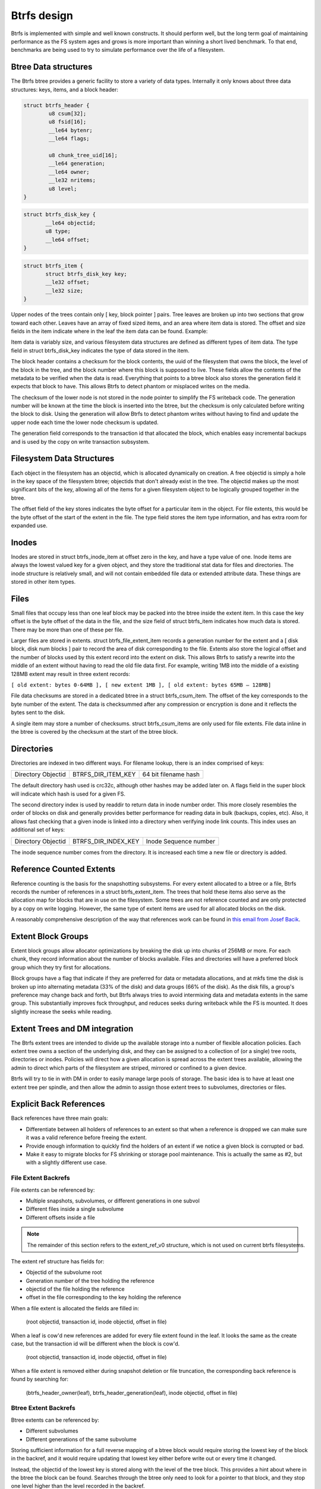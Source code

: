 Btrfs design
============

Btrfs is implemented with simple and well known constructs. It should
perform well, but the long term goal of maintaining performance as the
FS system ages and grows is more important than winning a short lived
benchmark. To that end, benchmarks are being used to try to simulate
performance over the life of a filesystem.


Btree Data structures
---------------------

The Btrfs btree provides a generic facility to store a variety of data
types. Internally it only knows about three data structures: keys,
items, and a block header:

.. code-block:: none

   struct btrfs_header {
           u8 csum[32];
           u8 fsid[16];
           __le64 bytenr;
           __le64 flags;

           u8 chunk_tree_uid[16];
           __le64 generation;
           __le64 owner;
           __le32 nritems;
           u8 level;
   }

.. code-block:: none

   struct btrfs_disk_key {
          __le64 objectid;
          u8 type;
          __le64 offset;
   }

.. code-block:: none

   struct btrfs_item {
          struct btrfs_disk_key key;
          __le32 offset;
          __le32 size;
   }

Upper nodes of the trees contain only [ key, block pointer ] pairs. Tree
leaves are broken up into two sections that grow toward each other.
Leaves have an array of fixed sized items, and an area where item data
is stored. The offset and size fields in the item indicate where in the
leaf the item data can be found. Example:

.. image:: Leaf-structure.png
   :alt: Leaf structure

Item data is variably size, and various filesystem data structures are
defined as different types of item data. The type field in struct
btrfs_disk_key indicates the type of data stored in the item.

The block header contains a checksum for the block contents, the uuid of
the filesystem that owns the block, the level of the block in the tree,
and the block number where this block is supposed to live. These fields
allow the contents of the metadata to be verified when the data is read.
Everything that points to a btree block also stores the generation field
it expects that block to have. This allows Btrfs to detect phantom or
misplaced writes on the media.

The checksum of the lower node is not stored in the node pointer to
simplify the FS writeback code. The generation number will be known at
the time the block is inserted into the btree, but the checksum is only
calculated before writing the block to disk. Using the generation will
allow Btrfs to detect phantom writes without having to find and update
the upper node each time the lower node checksum is updated.

The generation field corresponds to the transaction id that allocated
the block, which enables easy incremental backups and is used by the
copy on write transaction subsystem.


Filesystem Data Structures
--------------------------

Each object in the filesystem has an objectid, which is allocated
dynamically on creation. A free objectid is simply a hole in the key
space of the filesystem btree; objectids that don't already exist in the
tree. The objectid makes up the most significant bits of the key,
allowing all of the items for a given filesystem object to be logically
grouped together in the btree.

The offset field of the key stores indicates the byte offset for a
particular item in the object. For file extents, this would be the byte
offset of the start of the extent in the file. The type field stores the
item type information, and has extra room for expanded use.

Inodes
------

Inodes are stored in struct btrfs_inode_item at offset zero in the key,
and have a type value of one. Inode items are always the lowest valued
key for a given object, and they store the traditional stat data for
files and directories. The inode structure is relatively small, and will
not contain embedded file data or extended attribute data. These things
are stored in other item types.

Files
-----

Small files that occupy less than one leaf block may be packed into the
btree inside the extent item. In this case the key offset is the byte
offset of the data in the file, and the size field of struct btrfs_item
indicates how much data is stored. There may be more than one of these
per file.

Larger files are stored in extents. struct btrfs_file_extent_item
records a generation number for the extent and a [ disk block, disk num
blocks ] pair to record the area of disk corresponding to the file.
Extents also store the logical offset and the number of blocks used by
this extent record into the extent on disk. This allows Btrfs to satisfy
a rewrite into the middle of an extent without having to read the old
file data first. For example, writing 1MB into the middle of a existing
128MB extent may result in three extent records:

``[ old extent: bytes 0-64MB ], [ new extent 1MB ], [ old extent: bytes 65MB – 128MB]``

File data checksums are stored in a dedicated btree in a struct
btrfs_csum_item. The offset of the key corresponds to the byte number of
the extent. The data is checksummed after any compression or encryption
is done and it reflects the bytes sent to the disk.

A single item may store a number of checksums. struct btrfs_csum_items
are only used for file extents. File data inline in the btree is covered
by the checksum at the start of the btree block.

Directories
-----------

Directories are indexed in two different ways. For filename lookup,
there is an index comprised of keys:

================== ================== ====================
Directory Objectid BTRFS_DIR_ITEM_KEY 64 bit filename hash
================== ================== ====================

The default directory hash used is crc32c, although other hashes may be
added later on. A flags field in the super block will indicate which
hash is used for a given FS.

The second directory index is used by readdir to return data in inode
number order. This more closely resembles the order of blocks on disk
and generally provides better performance for reading data in bulk
(backups, copies, etc). Also, it allows fast checking that a given inode
is linked into a directory when verifying inode link counts. This index
uses an additional set of keys:

================== =================== =====================
Directory Objectid BTRFS_DIR_INDEX_KEY Inode Sequence number
================== =================== =====================

The inode sequence number comes from the directory. It is increased each
time a new file or directory is added.


Reference Counted Extents
-------------------------

Reference counting is the basis for the snapshotting subsystems. For
every extent allocated to a btree or a file, Btrfs records the number of
references in a struct btrfs_extent_item. The trees that hold these
items also serve as the allocation map for blocks that are in use on the
filesystem. Some trees are not reference counted and are only protected
by a copy on write logging. However, the same type of extent items are
used for all allocated blocks on the disk.

A reasonably comprehensive description of the way that references work
can be found in `this email from Josef
Bacik <http://www.spinics.net/lists/linux-btrfs/msg33415.html>`__.


Extent Block Groups
-------------------

Extent block groups allow allocator optimizations by breaking the disk
up into chunks of 256MB or more. For each chunk, they record information
about the number of blocks available. Files and directories will have a
preferred block group which they try first for allocations.

Block groups have a flag that indicate if they are preferred for data or
metadata allocations, and at mkfs time the disk is broken up into
alternating metadata (33% of the disk) and data groups (66% of the
disk). As the disk fills, a group's preference may change back and
forth, but Btrfs always tries to avoid intermixing data and metadata
extents in the same group. This substantially improves fsck throughput,
and reduces seeks during writeback while the FS is mounted. It does
slightly increase the seeks while reading.


Extent Trees and DM integration
-------------------------------

The Btrfs extent trees are intended to divide up the available storage
into a number of flexible allocation policies. Each extent tree owns a
section of the underlying disk, and they can be assigned to a collection
of (or a single) tree roots, directories or inodes. Policies will direct
how a given allocation is spread across the extent trees available,
allowing the admin to direct which parts of the filesystem are striped,
mirrored or confined to a given device.

Btrfs will try to tie in with DM in order to easily manage large pools
of storage. The basic idea is to have at least one extent tree per
spindle, and then allow the admin to assign those extent trees to
subvolumes, directories or files.


Explicit Back References
------------------------

Back references have three main goals:

-  Differentiate between all holders of references to an extent so that
   when a reference is dropped we can make sure it was a valid reference
   before freeing the extent.
-  Provide enough information to quickly find the holders of an extent
   if we notice a given block is corrupted or bad.
-  Make it easy to migrate blocks for FS shrinking or storage pool
   maintenance. This is actually the same as #2, but with a slightly
   different use case.


File Extent Backrefs
^^^^^^^^^^^^^^^^^^^^

File extents can be referenced by:

-  Multiple snapshots, subvolumes, or different generations in one
   subvol
-  Different files inside a single subvolume
-  Different offsets inside a file

.. note::
   The remainder of this section refers to the extent_ref_v0 structure, which is not used on current btrfs filesystems.

The extent ref structure has fields for:

-  Objectid of the subvolume root
-  Generation number of the tree holding the reference
-  objectid of the file holding the reference
-  offset in the file corresponding to the key holding the reference

When a file extent is allocated the fields are filled in:

   (root objectid, transaction id, inode objectid, offset in file)

When a leaf is cow'd new references are added for every file extent
found in the leaf. It looks the same as the create case, but the
transaction id will be different when the block is cow'd.

   (root objectid, transaction id, inode objectid, offset in file)

When a file extent is removed either during snapshot deletion or file
truncation, the corresponding back reference is found by searching for:

   (btrfs_header_owner(leaf), btrfs_header_generation(leaf), inode
   objectid, offset in file)


Btree Extent Backrefs
^^^^^^^^^^^^^^^^^^^^^

Btree extents can be referenced by:

-  Different subvolumes
-  Different generations of the same subvolume

Storing sufficient information for a full reverse mapping of a btree
block would require storing the lowest key of the block in the backref,
and it would require updating that lowest key either before write out or
every time it changed.

Instead, the objectid of the lowest key is stored along with the level
of the tree block. This provides a hint about where in the btree the
block can be found. Searches through the btree only need to look for a
pointer to that block, and they stop one level higher than the level
recorded in the backref.

Some btrees do not do reference counting on their extents. These include
the extent tree and the tree of tree roots. Backrefs for these trees
always have a generation of zero.

When a tree block is created, back references are inserted:

   (root objectid, transaction id or zero, level, lowest objectid)

The level is stored in the objectid slot of the backref to differentiate
between Btree back references and file data back references. The highest
possible level is 255, and the lowest possible file objectid has been
raised to 256. So, if the objectid field in the back reference is less
than 256, it corresponds to a Btree block.

When a tree block is cow'd in a reference counted root, new back
references are added for all the blocks it points to:

   (root objectid, transaction id, level, lowest objectid)

Because the lowest_key_objectid and the level are just hints they are
not used when backrefs are deleted. When a snapshot is created a new
reference is taken directly on the root block. This means the owner
field of the root block may be different from the objectid of the
snapshot. So, when dropping references on tree roots, the objectid of
the root structure is always used. When a backref is deleted:

.. code-block:: none

   if backref was for a tree root:
        root_objectid = root->root_key.objectid
   else
        root_objectid = btrfs_header_owner(parent)

(root_objectid, btrfs_header_generation(parent) or zero, 0, 0)


Back Reference Key Construction
^^^^^^^^^^^^^^^^^^^^^^^^^^^^^^^

Back references have four fields, each 64 bits long. This is hashed into
a single 64 bit number and placed into the key offset. The key objectid
corresponds to the first byte in the extent, and the key type is set to
BTRFS_EXTENT_REF_KEY.

Hash overflows on the offset field are handled by adding one to the
calculated hash and searching forward. The searching stops when the
correct back reference structure is found or


Snapshots and Subvolumes
------------------------

Subvolumes are basically a named btree that holds files and directories.
They have inodes inside the tree of tree roots and can have non-root
owners and groups. Subvolumes can be given a quota of blocks, and once
this quota is reached no new writes are allowed. All of the blocks and
file extents inside of subvolumes are reference counted to allow
snapshotting. Up to 2\ :sup:`64` subvolumes may be created on the FS.

Snapshots are identical to subvolumes, but their root block is initially
shared with another subvolume. When the snapshot is taken, the reference
count on the root block is increased, and the copy on write transaction
system ensures changes made in either the snapshot or the source
subvolume are private to that root. Snapshots are writable, and they can
be snapshotted again any number of times. If read only snapshots are
desired, their block quota is set to one at creation time.


Btree Roots
-----------

Each Btrfs filesystem consists of a number of tree roots. A freshly
formatted filesystem will have roots for:

-  The tree of tree roots
-  The tree of allocated extents
-  The default subvolume tree

The tree of tree roots records the root block for the extent tree and
the root blocks and names for each subvolume and snapshot tree. As
transactions commit, the root block pointers are updated in this tree to
reference the new roots created by the transaction, and then the new
root block of this tree is recorded in the FS super block.

The tree of tree roots acts as a directory of all the other trees on the
filesystem, and it has directory items recording the names of all
snapshots and subvolumes in the FS. Each snapshot or subvolume has an
objectid in the tree of tree roots, and at least one corresponding
struct btrfs_root_item. Directory items in the tree map names of
snapshots and subvolumes to these root items. Because the root item key
is updated with every transaction commit, the directory items reference
a generation number of (u64)-1, which tells the lookup code to find the
most recent root available.

The extent trees are used to manage allocated space on the devices. The
space available can be divided between a number of extent trees to
reduce lock contention and give different allocation policies to
different block ranges.

The diagram below depicts a collection of tree roots. The super block
points to the root tree, and the root tree points to the extent trees
and subvolumes. The root tree also has a directory to map subvolume
names to struct btrfs_root_items in the root tree. This filesystem has
one subvolume named 'default' (created by mkfs), and one snapshot of
'default' named 'snap' (created by the admin some time later). In this
example, 'default' has not changed since the snapshot was created and so
both point tree to the same root block on disk.

.. image:: Copy-Design-r.png
   :alt: Copy-Design-r.png


Copy on Write Logging
---------------------

Data and metadata in Btrfs are protected with copy on write logging
(COW). Once the transaction that allocated the space on disk has
committed, any new writes to that logical address in the file or btree
will go to a newly allocated block, and block pointers in the btrees and
super blocks will be updated to reflect the new location.

Some of the btrfs trees do not use reference counting for their
allocated space. This includes the root tree, and the extent trees. As
blocks are replaced in these trees, the old block is freed in the extent
tree. These blocks are not reused for other purposes until the
transaction that freed them commits.

All subvolume (and snapshot) trees are reference counted. When a COW
operation is performed on a btree node, the reference count of all the
blocks it points to is increased by one. For leaves, the reference
counts of any file extents in the leaf are increased by one. When the
transaction commits, a new root pointer is inserted in the root tree for
each new subvolume root. The key used has the form:

====================== =================== ==============
Subvolume inode number BTRFS_ROOT_ITEM_KEY Transaction ID
====================== =================== ==============

The updated btree blocks are all flushed to disk, and then the super
block is updated to point to the new root tree. Once the super block has
been properly written to disk, the transaction is considered complete.
At this time the root tree has two pointers for each subvolume changed
during the transaction. One item points to the new tree and one points
to the tree that existed at the start of the last transaction.

Any time after the commit finishes, the older subvolume root items may
be removed. The reference count on the subvolume root block is lowered
by one. If the reference count reaches zero, the block is freed and the
reference count on any nodes the root points to is lowered by one. If a
tree node or leaf can be freed, it is traversed to free the nodes or
extents below it in the tree in a depth first fashion.

The traversal and freeing of the tree may be done in pieces by inserting
a progress record in the root tree. The progress record indicates the
last key and level touched by the traversal so the current transaction
can commit and the traversal can resume in the next transaction. If the
system crashes before the traversal completes, the progress record is
used to safely delete the root on the next mount.

Ohad Rodeh presented this reference counted snapshot algorithm at the
2007 Linux Filesystem and Storage Workshop:

Slides: `LinuxFS_Workshop.pdf <Media:LinuxFS_Workshop.pdf>`__

Paper: `Btree_TOS.pdf <Media:Btree_TOS.pdf>`__

The Btrfs snapshotting implementation is based on the ideas he
presented.

Btrfsck
-------

The filesystem checking utility is a crucial tool, but it can be a major
bottleneck in getting systems back online after something has gone
wrong. Btrfs aims to be tolerant of invalid metadata, and will avoid
using metadata it determines to be incorrect. The disk format allows
Btrfs to deal with most corruptions at run time, without crashing the
system and without requiring offline filesystem checking.

An offline btrfsck is being developed, in part to help verify the
filesystem during testing, and as an emergency tool to make sure the
filesystem is safe for mounting. The existing tool only verifies the
extent allocation maps, making sure that reference counts are correct
and that all extents are accounted for. If the extent maps are correct,
there is no risk of incorrectly writing over existing data or metadata
as blocks are allocated for new use.

btrfsck is able to read metadata in roughly disk order. As it scans the
btrees on disk, it collects the locations of nodes and leaves and pulls
them from the disk in large sequential batches. For the most part,
btrfsck is bound by the sequential read throughput of the storage, and
it is able to take advantage of multi-spindle arrays. The price paid for
the extra speed is more ram. Btrfsck uses about 3x more ram than
ext2fsck.
